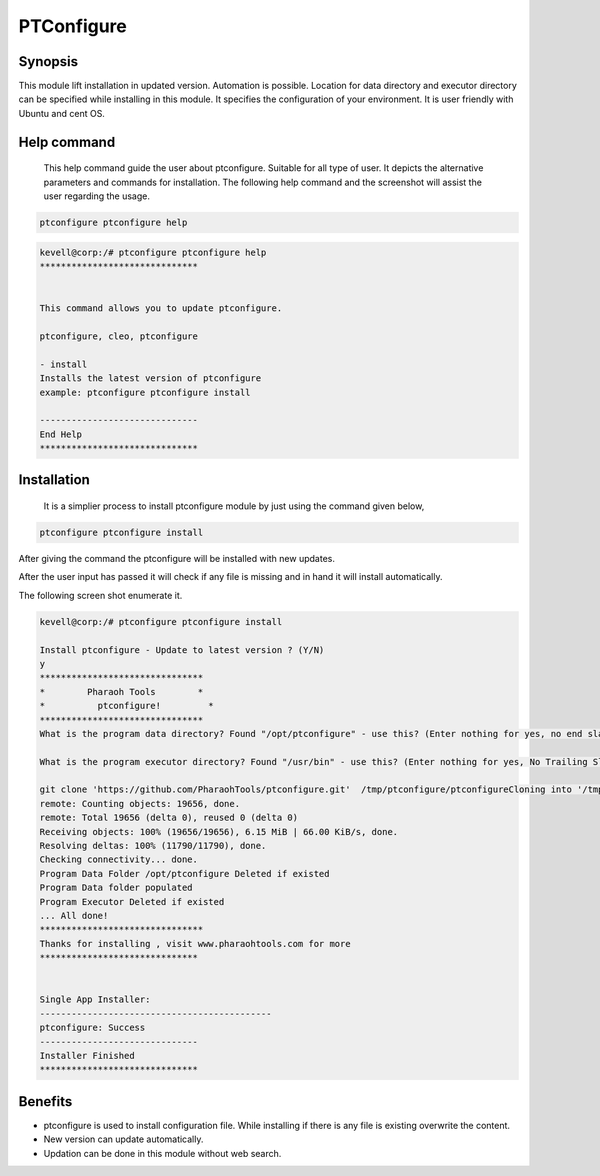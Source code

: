 ===========
PTConfigure
===========

Synopsis
--------

This module lift installation in updated version. Automation is possible. Location for data directory and executor directory can be specified while installing in this module. It specifies the configuration of your environment. It is user friendly with Ubuntu and cent OS.  

Help command
------------
 This help command guide the user about ptconfigure. Suitable for all type of user. It depicts the alternative parameters and commands for installation. The following help command and the screenshot will assist the user regarding the usage.

.. code-block:: bash

		ptconfigure ptconfigure help

.. code-block:: bash
 
	kevell@corp:/# ptconfigure ptconfigure help
	******************************


	This command allows you to update ptconfigure.

	ptconfigure, cleo, ptconfigure

        - install
        Installs the latest version of ptconfigure
        example: ptconfigure ptconfigure install

	------------------------------
	End Help
	******************************



Installation
-------------
             It is a simplier process to install ptconfigure module by just using the command given below,

.. code-block:: bash

  ptconfigure ptconfigure install

After giving the command the ptconfigure will be installed with new updates.

After the user input has passed it will check if any file is missing and in hand it will install automatically.

The following screen shot enumerate it.

.. code-block:: bash

 kevell@corp:/# ptconfigure ptconfigure install

 Install ptconfigure - Update to latest version ? (Y/N)
 y
 *******************************
 *        Pharaoh Tools        *
 *          ptconfigure!         *
 *******************************
 What is the program data directory? Found "/opt/ptconfigure" - use this? (Enter nothing for yes, no end slash)
 
 What is the program executor directory? Found "/usr/bin" - use this? (Enter nothing for yes, No Trailing Slash)

 git clone 'https://github.com/PharaohTools/ptconfigure.git'  /tmp/ptconfigure/ptconfigureCloning into '/tmp/ptconfigure/ptconfigure'...
 remote: Counting objects: 19656, done.
 remote: Total 19656 (delta 0), reused 0 (delta 0)
 Receiving objects: 100% (19656/19656), 6.15 MiB | 66.00 KiB/s, done.
 Resolving deltas: 100% (11790/11790), done.
 Checking connectivity... done.
 Program Data Folder /opt/ptconfigure Deleted if existed
 Program Data folder populated
 Program Executor Deleted if existed
 ... All done!
 *******************************
 Thanks for installing , visit www.pharaohtools.com for more
 ******************************


 Single App Installer:
 --------------------------------------------
 ptconfigure: Success
 ------------------------------
 Installer Finished
 ******************************


.. cssclass:: table-bordered


	+--------------------------------+---------------------------------------+--------+------------------------------+
	| 	Parameters	         | Alternative Parameter                 | Option | Comments		         | 
	+================================+=======================================+========+==============================+
	|Install ptconfigure ptconfigure | There are three parameters which can  | Y(Yes) | It will install ptconfigure  |
	|Update to latest version?	 | be used. 			         |	  |	           		 |
	|(Y/N)				 | ptconfigure, cleo, ptconfigure	 |   	  |                              |
	+------------------------------- +---------------------------------------+--------+------------------------------+
	|Install ptconfigure ptconfigure | There are three parameters which can  | N(No)  | It will exit from            |
      	|Update to latest version?	 | be used.		     	         |        | installation                 |
	|(Y/N)			       	 | ptconfigure, cleo, ptconfigure|    	 |  	  |                              |        
	+--------------------------------+---------------------------------------+--------+------------------------------+

Benefits
--------

* ptconfigure is used to install configuration file. While installing if there is any file is existing overwrite the content.
* New version can update automatically.
* Updation can be done in this module without web search.


